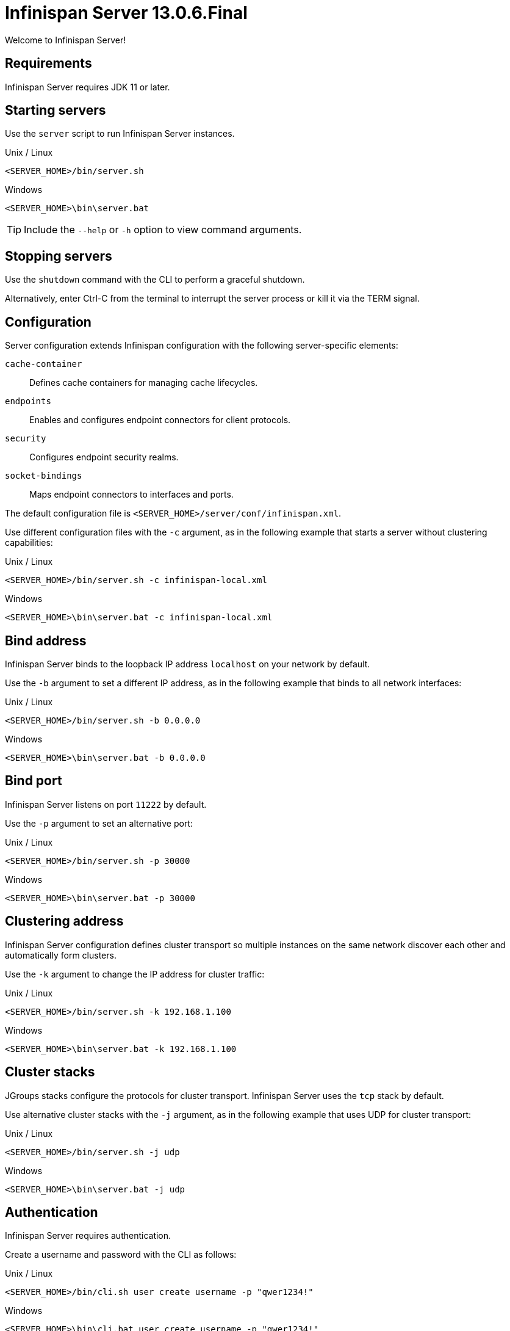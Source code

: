 [id='server_readme']
= Infinispan Server 13.0.6.Final

Welcome to Infinispan Server!

== Requirements
Infinispan Server requires JDK 11 or later.

== Starting servers
Use the `server` script to run Infinispan Server instances.

.Unix / Linux

[source,options="nowrap",subs=attributes+]
----
<SERVER_HOME>/bin/server.sh
----

.Windows

[source,options="nowrap",subs=attributes+]
----
<SERVER_HOME>\bin\server.bat
----

[TIP]
====
Include the `--help` or `-h` option to view command arguments.
====

== Stopping servers
Use the [command]`shutdown` command with the CLI to perform a graceful shutdown.

Alternatively, enter Ctrl-C from the terminal to interrupt the server process or kill it via the TERM signal.

== Configuration
Server configuration extends Infinispan configuration with the following server-specific elements:

`cache-container`:: Defines cache containers for managing cache lifecycles.
`endpoints`:: Enables and configures endpoint connectors for client protocols.
`security`:: Configures endpoint security realms.
`socket-bindings`:: Maps endpoint connectors to interfaces and ports.

The default configuration file is `<SERVER_HOME>/server/conf/infinispan.xml`.

Use different configuration files with the `-c` argument, as in the following example that starts a server without clustering capabilities:

.Unix / Linux

[source,options="nowrap",subs=attributes+]
----
<SERVER_HOME>/bin/server.sh -c infinispan-local.xml
----

.Windows

[source,options="nowrap",subs=attributes+]
----
<SERVER_HOME>\bin\server.bat -c infinispan-local.xml
----

== Bind address
Infinispan Server binds to the loopback IP address `localhost` on your network by default.

Use the `-b` argument to set a different IP address, as in the following example that binds to all network interfaces:

.Unix / Linux

[source,options="nowrap",subs=attributes+]
----
<SERVER_HOME>/bin/server.sh -b 0.0.0.0
----

.Windows

[source,options="nowrap",subs=attributes+]
----
<SERVER_HOME>\bin\server.bat -b 0.0.0.0
----

== Bind port
Infinispan Server listens on port `11222` by default.

Use the `-p` argument to set an alternative port:

.Unix / Linux

[source,options="nowrap",subs=attributes+]
----
<SERVER_HOME>/bin/server.sh -p 30000
----

.Windows

[source,options="nowrap",subs=attributes+]
----
<SERVER_HOME>\bin\server.bat -p 30000
----

== Clustering address
Infinispan Server configuration defines cluster transport so multiple instances on the same network discover each other and automatically form clusters.

Use the `-k` argument to change the IP address for cluster traffic:

.Unix / Linux

[source,options="nowrap",subs=attributes+]
----
<SERVER_HOME>/bin/server.sh -k 192.168.1.100
----

.Windows

[source,options="nowrap",subs=attributes+]
----
<SERVER_HOME>\bin\server.bat -k 192.168.1.100
----

== Cluster stacks
JGroups stacks configure the protocols for cluster transport.
Infinispan Server uses the `tcp` stack by default.

Use alternative cluster stacks with the `-j` argument, as in the following example that uses UDP for cluster transport:

.Unix / Linux

[source,options="nowrap",subs=attributes+]
----
<SERVER_HOME>/bin/server.sh -j udp
----

.Windows

[source,options="nowrap",subs=attributes+]
----
<SERVER_HOME>\bin\server.bat -j udp
----

== Authentication
Infinispan Server requires authentication.

Create a username and password with the CLI as follows:

.Unix / Linux

[source,options="nowrap",subs=attributes+]
----
<SERVER_HOME>/bin/cli.sh user create username -p "qwer1234!"
----

.Windows

[source,options="nowrap",subs=attributes+]
----
<SERVER_HOME>\bin\cli.bat user create username -p "qwer1234!"
----

== Server home directory

Infinispan Server uses `infinispan.server.home.path` to locate the contents of the server distribution on the host filesystem.

The server home directory, referred to as `<SERVER_HOME>`, contains the following folders:

[source,options="nowrap",subs=attributes+]
----
├── bin
├── boot
├── docs
├── lib
├── server
└── static
----

[%header,cols=2*]
|===
|Folder
|Description

|`/bin`
|Contains scripts to start servers and CLI.

|`/boot`
|Contains `JAR` files to boot servers.

|`/docs`
|Provides configuration examples, schemas, component licenses, and other resources.

|`/lib`
|Contains `JAR` files that servers require internally. +
Do not place custom `JAR` files in this folder.

|`/server`
|Provides a root folder for Infinispan Server instances.

|`/static`
|Contains static resources for Infinispan Console.

|===

== Server root directory

Infinispan Server uses `infinispan.server.root.path` to locate configuration files and data for Infinispan Server instances.

You can create multiple server root folders in the same directory or in different directories and then specify the locations with the `-s` or `--server-root` argument, as in the following example:

.Unix / Linux

[source,options="nowrap",subs=attributes+]
----
<SERVER_HOME>/bin/server.sh -s server2
----

.Windows

[source,options="nowrap",subs=attributes+]
----
<SERVER_HOME>\bin\server.bat -s server2
----

Each server root directory contains the following folders:

[source,options="nowrap",subs=attributes+]
----
├── server
│   ├── conf
│   ├── data
│   ├── lib
│   └── log
----

[%header,cols=3*]
|===
|Folder
|Description
|System property override

|`/server/conf`
|Contains server configuration files.
|`infinispan.server.config.path`

|`/server/data`
|Contains data files organized by container name.
|`infinispan.server.data.path`

|`/server/lib`
|Contains server extension files. +
This directory is scanned recursively and used as a classpath.
|`infinispan.server.lib.path` +
Separate multiple paths with the following delimiters: +
`:` on Unix / Linux +
`;` on Windows

|`/server/log`
|Contains server log files.
|`infinispan.server.log.path`

|===

== Logging
Configure Infinispan Server logging with the `log4j2.xml` file in the `server/conf` folder.

Use the `--logging-config=<path_to_logfile>` argument to use custom paths, as follows:

.Unix / Linux

[source,options="nowrap",subs=attributes+]
----
<SERVER_HOME>/bin/server.sh --logging-config=/path/to/log4j2.xml
----

TIP: To ensure custom paths take effect, do not use the `~` shortcut.

.Windows

[source,options="nowrap",subs=attributes+]
----
<SERVER_HOME>\bin\server.bat --logging-config=path\to\log4j2.xml
----
